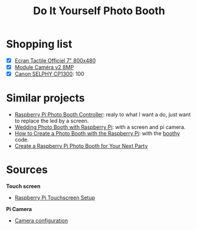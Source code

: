 #+TITLE: Do It Yourself Photo Booth

* Shopping list
- [X] [[https://www.kubii.fr/ecrans-afficheurs/1131-ecran-tactile-officiel-7-800x480-kubii-640522710829.html][Ecran Tactile Officiel 7" 800x480]]
- [X] [[https://www.kubii.fr/cameras-accessoires/1653-module-camera-v2-8mp-kubii-640522710881.html][Module Caméra v2 8MP]]
- [X] [[https://www.amazon.com/Canon-Wireless-AirPrint-Printing-2234C001/dp/B073YHRPV5/ref=sr_1_4?ie=UTF8&qid=1547158070&sr=8-4&keywords=canon+selphy+cp910][Canon SELPHY CP1300]]: 100
* Similar projects
- [[https://www.instructables.com/id/Raspberry-Pi-photo-booth-controller/][Raspberry Pi Photo Booth Controller]]: realy to what I want a do, just want to
  replace the led by a screen.
- [[https://www.hackster.io/sabat54i/wedding-photo-booth-with-raspberry-pi-1cea3a][Wedding Photo Booth with Raspberry Pi]]: with a screen and pi camera.
- [[https://www.wikihow.com/Create-a-Photo-Booth-with-the-Raspberry-Pi][How to Create a Photo Booth with the Raspberry Pi]]: with the [[https://github.com/zoroloco/boothy][boothy]] code.
- [[https://makezine.com/projects/raspberry-pi-photo-booth/][Create a Raspberry Pi Photo Booth for Your Next Party]]
* Sources 
*Touch screen*
- [[https://www.instructables.com/id/Raspberry-Pi-Touchscreen-Setup/][Raspberry Pi Touchscreen Setup]]

*Pi Camera*
- [[https://www.raspberrypi.org/documentation/configuration/camera.md][Camera configuration]]
